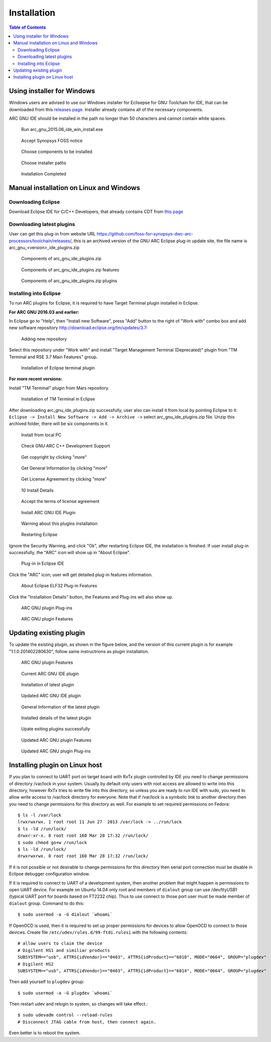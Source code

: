 Installation
============

.. contents:: Table of Contents
   :local:

Using installer for Windows
---------------------------

Windows users are advised to use our Windows installer for Eclisepse for GNU
Toolchain for IDE, that can be downloaded from this `releases
page <https://github.com/foss-for-synopsys-dwc-arc-processors/arc_gnu_eclipse/releases>`_.
Installer already contains all of the necessary components.

ARC GNU IDE should be installed in the path no longer than 50 characters and
cannot contain white spaces.

.. figure:: images/install/run_arc_gnu_1.1.0_win_install.exe.png

   Run arc_gnu_2015.06_ide_win_install.exe

.. figure:: images/install/license_page.png

   Accept Synopsys FOSS notice

.. figure:: images/install/components_page.png

   Choose components to be installed

.. figure:: images/install/choose_installer_paths.png

   Choose installer paths

.. figure:: images/install/installation_completed.png

   Installation Completed

Manual installation on Linux and Windows
----------------------------------------

Downloading Eclipse
~~~~~~~~~~~~~~~~~~~

Download Eclipse IDE for C/C++ Developers, that already contains CDT from `this page <https://www.eclipse.org/downloads/>`_

Downloading latest plugins
~~~~~~~~~~~~~~~~~~~~~~~~~~

User can get this plug-in from website URL
https://github.com/foss-for-synopsys-dwc-arc-processors/toolchain/releases/,
this is an archived version of the GNU ARC Eclipse plug-in update site, the
file name is arc_gnu_<version>_ide_plugins.zip

.. figure:: images/install/components_of_arc_gnu_plugins_zip.png

   Components of arc_gnu_ide_plugins.zip

.. figure:: images/install/components_of_arc_gnu_plugins_zip_features.png

   Components of arc_gnu_ide_plugins.zip features

.. figure:: images/install/components_of_arc_gnu_plugins_zip_plugins.png

   Components of arc_gnu_ide_plugins.zip plugins


Installing into Eclipse
~~~~~~~~~~~~~~~~~~~~~~~

To run ARC plugins for Eclipse, it is required to have Target Terminal plugin
installed in Eclipse.

**For ARC GNU 2016.03 and earlier:**

In Eclipse go to "Help", then "Install new Software",
press "Add" button to the right of "Work with" combo box and add new software
repository http://download.eclipse.org/tm/updates/3.7:

.. figure:: images/install/adding_new_repository.png

   Adding new repository

Select this repository under "Work with" and install "Target Management
Terminal (Deprecated)" plugin from "TM Terminal and RSE 3.7 Main Features" group.

.. figure:: images/install/installation_of_eclipse_terminal_plugin.png

   Installation of Eclipse terminal plugin

**For more recent versions:**

Install "TM Terminal" plugin from Mars repository.

.. figure:: images/install/installation_of_tm_terminal.png

   Installation of TM Terminal in Eclipse

After downloading arc_gnu_ide_plugins.zip successfully, user also can install it
from local by pointing Eclipse to it: ``Eclipse -> Install New Software -> Add ->
Archive ->`` select arc_gnu_ide_plugins.zip file. Unzip this archived folder, there
will be six components in it.

.. figure:: images/install/install_from_local_pc.png

   Install from local PC

.. figure:: images/install/check_gnu_arc_c++_development_support.png

   Check GNU ARC C++ Development Support

.. figure:: images/install/get_copyright_by_clicking_more.png

   Get copyright by clicking "more"

.. figure:: images/install/get_general_information_by_clicking_more.png

   Get General Information by clicking "more"

.. figure:: images/install/get_license_agreement_by_clicking_more.png

   Get License Agreement by clicking "more"

.. figure:: images/install/install_details.png

   10 Install Details

.. figure:: images/install/accept_the_terms_of_license_agreement.png

   Accept the terms of license agreement

.. figure:: images/install/install_arc_gnu_ide_plugin.png

   Install ARC GNU IDE Plugin

.. figure:: images/install/warning_about_this_plugin_installation.png

   Warning about this plugins installation

.. figure:: images/install/restarting_eclipse.png

   Restarting Eclipse

Ignore the Security Warning, and click "Ok", after restarting Eclipse IDE, the
installation is finished. If user install plug-in successfully, the "ARC" icon
will show up in "About Eclipse".

.. figure:: images/install/plug-in_in_eclipse_ide.png

   Plug-in in Eclipse IDE

Click the "ARC" icon; user will get detailed plug-in features information.

.. figure:: images/install/about_eclipse_elf32_plug-in_features.png

   About Eclipse ELF32 Plug-in Features

Click the "Installation Details" button, the Features and Plug-ins will also show up.

.. figure:: images/install/arc_gnu_plugin_plug-ins.png

   ARC GNU plugin Plug-ins

.. figure:: images/install/arc_gnu_plugin_features.png

   ARC GNU plugin Features


Updating existing plugin
------------------------

To update the existing plugin, as shown in the figure below, and
the version of this current plugin is for example "1.1.0.201402280630",
follow same instructrions as plugin installation.

.. figure:: images/install/arc_gnu_plugin_features.png

   ARC GNU plugin Features

.. figure:: images/install/current_arc_gnu_ide_plugin.png

   Current ARC GNU IDE plugin

.. figure:: images/install/installation_of_latest_plugin.png

   Installation of latest plugin

.. figure:: images/install/updated_arc_gnu_ide_plugin.png

   Updated ARC GNU IDE plugin

.. figure:: images/install/general_information_of_the_latest_plugin.png

   General Information of the latest plugin

.. figure:: images/install/installed_details_of_the_latest_plugin.png

   Installed details of the latest plugin

.. figure:: images/install/update_existing_plugins_sucessfully.png

   Upate exiting plugins successfully

.. figure:: images/install/updated_arc_gnu_plugin_features.png

   Updated ARC GNU plugin Features

.. figure:: images/install/updated_arc_gnu_plugin_plug-ins.png

   Updated ARC GNU plugin Plug-ins

Installing plugin on Linux host
-------------------------------

If you plan to connect to UART port on target board with RxTx plugin controlled
by IDE you need to change permissions of directory /var/lock in your system.
Usually by default only users with root access are allowed to write into this
directory, however RxTx tries to write file into this directory, so unless you
are ready to run IDE with sudo, you need to allow write access to /var/lock
directory for everyone. Note that if /var/lock is a symbolic link to another
directory then you need to change permissions for this directory as well. For
example to set required permissions on Fedora: ::

    $ ls -l /var/lock
    lrwxrwxrwx. 1 root root 11 Jun 27  2013 /var/lock -> ../run/lock
    $ ls -ld /run/lock/
    drwxr-xr-x. 8 root root 160 Mar 28 17:32 /run/lock/
    $ sudo chmod go+w /run/lock
    $ ls -ld /run/lock/
    drwxrwxrwx. 8 root root 160 Mar 28 17:32 /run/lock/

If it is not possible or not desirable to change permissions for this directory
then serial port connection must be disable in Eclipse debugger configuration
window.

If it is required to connect to UART of a development system, then another
problem that might happen is permissions to open UART device.  For example on
Ubuntu 14.04 only root and members of ``dialout`` group can use /dev/ttyUSB1
(typical UART port for boards based on FT2232 chip). Thus to use connect to
those port user must be made member of ``dialout`` group. Command to do this: ::

    $ sudo usermod -a -G dialout `whoami`

If OpenOCD is used, then it is required to set up proper permissions for
devices to allow OpenOCD to connect to those devices. Create file
``/etc/udev/rules.d/99-ftdi.rulesi`` with the following contents: ::

    # allow users to claim the device
    # Digilent HS1 and similiar products
    SUBSYSTEM=="usb", ATTRS{idVendor}=="0403", ATTRS{idProduct}=="6010", MODE="0664", GROUP="plugdev"
    # Digilent HS2
    SUBSYSTEM=="usb", ATTRS{idVendor}=="0403", ATTRS{idProduct}=="6014", MODE="0664", GROUP="plugdev"

Then add yourself to ``plugdev`` group: ::

    $ sudo usermod -a -G plugdev `whoami`

Then restart udev and relogin to system, so changes will take effect.::

    $ sudo udevadm control --reload-rules
    # Disconnect JTAG cable from host, then connect again.

Even better is to reboot the system.


